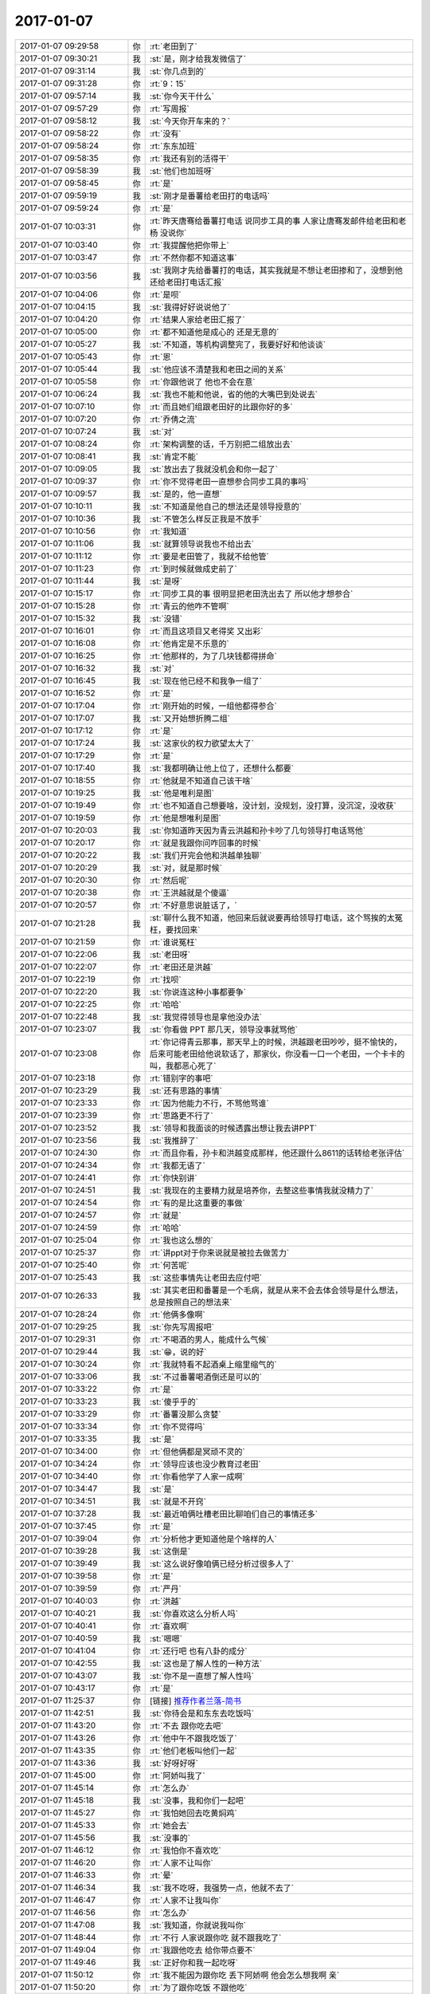 2017-01-07
-------------

.. list-table::
   :widths: 25, 1, 60

   * - 2017-01-07 09:29:58
     - 你
     - :rt:`老田到了`
   * - 2017-01-07 09:30:21
     - 我
     - :st:`是，刚才给我发微信了`
   * - 2017-01-07 09:31:14
     - 我
     - :st:`你几点到的`
   * - 2017-01-07 09:31:28
     - 你
     - :rt:`9：15`
   * - 2017-01-07 09:57:14
     - 我
     - :st:`你今天干什么`
   * - 2017-01-07 09:57:29
     - 你
     - :rt:`写周报`
   * - 2017-01-07 09:58:12
     - 我
     - :st:`今天你开车来的？`
   * - 2017-01-07 09:58:22
     - 你
     - :rt:`没有`
   * - 2017-01-07 09:58:24
     - 你
     - :rt:`东东加班`
   * - 2017-01-07 09:58:35
     - 你
     - :rt:`我还有别的活得干`
   * - 2017-01-07 09:58:39
     - 我
     - :st:`他们也加班呀`
   * - 2017-01-07 09:58:45
     - 你
     - :rt:`是`
   * - 2017-01-07 09:59:19
     - 我
     - :st:`刚才是番薯给老田打的电话吗`
   * - 2017-01-07 09:59:24
     - 你
     - :rt:`是`
   * - 2017-01-07 10:03:31
     - 你
     - :rt:`昨天唐骞给番薯打电话  说同步工具的事  人家让唐骞发邮件给老田和老杨 没说你`
   * - 2017-01-07 10:03:40
     - 你
     - :rt:`我提醒他把你带上`
   * - 2017-01-07 10:03:47
     - 你
     - :rt:`不然你都不知道这事`
   * - 2017-01-07 10:03:56
     - 我
     - :st:`我刚才先给番薯打的电话，其实我就是不想让老田掺和了，没想到他还给老田打电话汇报`
   * - 2017-01-07 10:04:06
     - 你
     - :rt:`是呗`
   * - 2017-01-07 10:04:15
     - 我
     - :st:`我得好好说说他了`
   * - 2017-01-07 10:04:20
     - 你
     - :rt:`结果人家给老田汇报了`
   * - 2017-01-07 10:05:00
     - 你
     - :rt:`都不知道他是成心的 还是无意的`
   * - 2017-01-07 10:05:27
     - 我
     - :st:`不知道，等机构调整完了，我要好好和他谈谈`
   * - 2017-01-07 10:05:43
     - 你
     - :rt:`恩`
   * - 2017-01-07 10:05:44
     - 我
     - :st:`他应该不清楚我和老田之间的关系`
   * - 2017-01-07 10:05:58
     - 你
     - :rt:`你跟他说了 他也不会在意`
   * - 2017-01-07 10:06:24
     - 我
     - :st:`我也不能和他说，省的他的大嘴巴到处说去`
   * - 2017-01-07 10:07:10
     - 你
     - :rt:`而且她们组跟老田好的比跟你好的多`
   * - 2017-01-07 10:07:20
     - 你
     - :rt:`乔倩之流`
   * - 2017-01-07 10:07:24
     - 我
     - :st:`对`
   * - 2017-01-07 10:08:24
     - 你
     - :rt:`架构调整的话，千万别把二组放出去`
   * - 2017-01-07 10:08:41
     - 我
     - :st:`肯定不能`
   * - 2017-01-07 10:09:05
     - 我
     - :st:`放出去了我就没机会和你一起了`
   * - 2017-01-07 10:09:37
     - 你
     - :rt:`你不觉得老田一直想参合同步工具的事吗`
   * - 2017-01-07 10:09:57
     - 我
     - :st:`是的，他一直想`
   * - 2017-01-07 10:10:11
     - 我
     - :st:`不知道是他自己的想法还是领导授意的`
   * - 2017-01-07 10:10:36
     - 我
     - :st:`不管怎么样反正我是不放手`
   * - 2017-01-07 10:10:56
     - 你
     - :rt:`我知道`
   * - 2017-01-07 10:11:06
     - 我
     - :st:`就算领导说我也不给出去`
   * - 2017-01-07 10:11:12
     - 你
     - :rt:`要是老田管了，我就不给他管`
   * - 2017-01-07 10:11:23
     - 你
     - :rt:`到时候就做成史前了`
   * - 2017-01-07 10:11:44
     - 我
     - :st:`是呀`
   * - 2017-01-07 10:15:17
     - 你
     - :rt:`同步工具的事  很明显把老田洗出去了  所以他才想参合`
   * - 2017-01-07 10:15:28
     - 你
     - :rt:`青云的他咋不管啊`
   * - 2017-01-07 10:15:32
     - 我
     - :st:`没错`
   * - 2017-01-07 10:16:01
     - 你
     - :rt:`而且这项目又老得奖 又出彩`
   * - 2017-01-07 10:16:08
     - 你
     - :rt:`他肯定是不乐意的`
   * - 2017-01-07 10:16:25
     - 你
     - :rt:`他那样的，为了几块钱都得拼命`
   * - 2017-01-07 10:16:32
     - 我
     - :st:`对`
   * - 2017-01-07 10:16:45
     - 我
     - :st:`现在他已经不和我争一组了`
   * - 2017-01-07 10:16:52
     - 你
     - :rt:`是`
   * - 2017-01-07 10:17:04
     - 你
     - :rt:`刚开始的时候，一组他都得参合`
   * - 2017-01-07 10:17:07
     - 我
     - :st:`又开始想折腾二组`
   * - 2017-01-07 10:17:12
     - 你
     - :rt:`是`
   * - 2017-01-07 10:17:24
     - 我
     - :st:`这家伙的权力欲望太大了`
   * - 2017-01-07 10:17:29
     - 你
     - :rt:`是`
   * - 2017-01-07 10:17:40
     - 我
     - :st:`我都明确让他上位了，还想什么都要`
   * - 2017-01-07 10:18:55
     - 你
     - :rt:`他就是不知道自己该干啥`
   * - 2017-01-07 10:19:25
     - 我
     - :st:`他是唯利是图`
   * - 2017-01-07 10:19:49
     - 你
     - :rt:`也不知道自己想要啥，没计划，没规划，没打算，没沉淀，没收获`
   * - 2017-01-07 10:19:59
     - 你
     - :rt:`他是想唯利是图`
   * - 2017-01-07 10:20:03
     - 我
     - :st:`你知道昨天因为青云洪越和孙卡吵了几句领导打电话骂他`
   * - 2017-01-07 10:20:17
     - 你
     - :rt:`就是我跟你问咋回事的时候`
   * - 2017-01-07 10:20:22
     - 我
     - :st:`我们开完会他和洪越单独聊`
   * - 2017-01-07 10:20:29
     - 我
     - :st:`对，就是那时候`
   * - 2017-01-07 10:20:30
     - 你
     - :rt:`然后呢`
   * - 2017-01-07 10:20:38
     - 你
     - :rt:`王洪越就是个傻逼`
   * - 2017-01-07 10:20:57
     - 你
     - :rt:`不好意思说脏话了，`
   * - 2017-01-07 10:21:28
     - 我
     - :st:`聊什么我不知道，他回来后就说要再给领导打电话，这个骂挨的太冤枉，要找回来`
   * - 2017-01-07 10:21:59
     - 你
     - :rt:`谁说冤枉`
   * - 2017-01-07 10:22:06
     - 我
     - :st:`老田呀`
   * - 2017-01-07 10:22:07
     - 你
     - :rt:`老田还是洪越`
   * - 2017-01-07 10:22:19
     - 你
     - :rt:`找呗`
   * - 2017-01-07 10:22:20
     - 我
     - :st:`你说连这种小事都要争`
   * - 2017-01-07 10:22:25
     - 你
     - :rt:`哈哈`
   * - 2017-01-07 10:22:48
     - 我
     - :st:`我觉得领导也是拿他没办法`
   * - 2017-01-07 10:23:07
     - 我
     - :st:`你看做 PPT 那几天，领导没事就骂他`
   * - 2017-01-07 10:23:08
     - 你
     - :rt:`你记得青云那事，那天早上的时候，洪越跟老田吵吵，挺不愉快的，后来可能老田给他说软话了，那家伙，你没看一口一个老田，一个卡卡的叫，我都恶心死了`
   * - 2017-01-07 10:23:18
     - 你
     - :rt:`错别字的事吧`
   * - 2017-01-07 10:23:29
     - 我
     - :st:`还有思路的事情`
   * - 2017-01-07 10:23:33
     - 你
     - :rt:`因为他能力不行，不骂他骂谁`
   * - 2017-01-07 10:23:39
     - 你
     - :rt:`思路更不行了`
   * - 2017-01-07 10:23:52
     - 我
     - :st:`领导和我面谈的时候透露出想让我去讲PPT`
   * - 2017-01-07 10:23:56
     - 我
     - :st:`我推辞了`
   * - 2017-01-07 10:24:30
     - 你
     - :rt:`而且你看，孙卡和洪越变成那样，他还跟什么8611的话转给老张评估`
   * - 2017-01-07 10:24:34
     - 你
     - :rt:`我都无语了`
   * - 2017-01-07 10:24:41
     - 你
     - :rt:`你快别讲`
   * - 2017-01-07 10:24:51
     - 我
     - :st:`我现在的主要精力就是培养你，去整这些事情我就没精力了`
   * - 2017-01-07 10:24:54
     - 你
     - :rt:`有的是比这重要的事做`
   * - 2017-01-07 10:24:57
     - 你
     - :rt:`就是`
   * - 2017-01-07 10:24:59
     - 你
     - :rt:`哈哈`
   * - 2017-01-07 10:25:04
     - 你
     - :rt:`我也这么想的`
   * - 2017-01-07 10:25:37
     - 你
     - :rt:`讲ppt对于你来说就是被拉去做苦力`
   * - 2017-01-07 10:25:40
     - 你
     - :rt:`何苦呢`
   * - 2017-01-07 10:25:43
     - 我
     - :st:`这些事情先让老田去应付吧`
   * - 2017-01-07 10:26:33
     - 我
     - :st:`其实老田和番薯是一个毛病，就是从来不会去体会领导是什么想法，总是按照自己的想法来`
   * - 2017-01-07 10:28:24
     - 你
     - :rt:`他俩多像啊`
   * - 2017-01-07 10:29:25
     - 我
     - :st:`你先写周报吧`
   * - 2017-01-07 10:29:31
     - 你
     - :rt:`不喝酒的男人，能成什么气候`
   * - 2017-01-07 10:29:44
     - 我
     - :st:`😁，说的好`
   * - 2017-01-07 10:30:24
     - 你
     - :rt:`我就特看不起酒桌上缩里缩气的`
   * - 2017-01-07 10:33:06
     - 我
     - :st:`不过番薯喝酒倒还是可以的`
   * - 2017-01-07 10:33:22
     - 你
     - :rt:`是`
   * - 2017-01-07 10:33:23
     - 我
     - :st:`傻乎乎的`
   * - 2017-01-07 10:33:29
     - 你
     - :rt:`番薯没那么贪婪`
   * - 2017-01-07 10:33:34
     - 你
     - :rt:`你不觉得吗`
   * - 2017-01-07 10:33:35
     - 我
     - :st:`是`
   * - 2017-01-07 10:34:00
     - 你
     - :rt:`但他俩都是冥顽不灵的`
   * - 2017-01-07 10:34:24
     - 你
     - :rt:`领导应该也没少教育过老田`
   * - 2017-01-07 10:34:40
     - 你
     - :rt:`你看他学了人家一成啊`
   * - 2017-01-07 10:34:47
     - 我
     - :st:`是`
   * - 2017-01-07 10:34:51
     - 我
     - :st:`就是不开窍`
   * - 2017-01-07 10:37:28
     - 我
     - :st:`最近咱俩吐槽老田比聊咱们自己的事情还多`
   * - 2017-01-07 10:37:45
     - 你
     - :rt:`是`
   * - 2017-01-07 10:39:04
     - 你
     - :rt:`分析他才更知道他是个啥样的人`
   * - 2017-01-07 10:39:28
     - 我
     - :st:`这倒是`
   * - 2017-01-07 10:39:49
     - 我
     - :st:`这么说好像咱俩已经分析过很多人了`
   * - 2017-01-07 10:39:58
     - 你
     - :rt:`是`
   * - 2017-01-07 10:39:59
     - 你
     - :rt:`严丹`
   * - 2017-01-07 10:40:03
     - 你
     - :rt:`洪越`
   * - 2017-01-07 10:40:21
     - 我
     - :st:`你喜欢这么分析人吗`
   * - 2017-01-07 10:40:41
     - 你
     - :rt:`喜欢啊`
   * - 2017-01-07 10:40:59
     - 我
     - :st:`嗯嗯`
   * - 2017-01-07 10:41:04
     - 你
     - :rt:`还行吧 也有八卦的成分`
   * - 2017-01-07 10:42:55
     - 我
     - :st:`这也是了解人性的一种方法`
   * - 2017-01-07 10:43:07
     - 我
     - :st:`你不是一直想了解人性吗`
   * - 2017-01-07 10:43:17
     - 你
     - :rt:`是`
   * - 2017-01-07 11:25:37
     - 你
     - [链接] `推荐作者兰落-简书 <http://www.jianshu.com/users/b61c64df7a90?utm_campaign=hugo&utm_medium=reader_share&utm_content=user&utm_source=weixin-friends>`_
   * - 2017-01-07 11:42:51
     - 我
     - :st:`你待会是和东东去吃饭吗`
   * - 2017-01-07 11:43:20
     - 你
     - :rt:`不去 跟你吃去吧`
   * - 2017-01-07 11:43:26
     - 你
     - :rt:`他中午不跟我吃饭了`
   * - 2017-01-07 11:43:35
     - 你
     - :rt:`他们老板叫他们一起`
   * - 2017-01-07 11:43:36
     - 我
     - :st:`好呀好呀`
   * - 2017-01-07 11:45:00
     - 你
     - :rt:`阿娇叫我了`
   * - 2017-01-07 11:45:14
     - 你
     - :rt:`怎么办`
   * - 2017-01-07 11:45:18
     - 我
     - :st:`没事，我和你们一起吧`
   * - 2017-01-07 11:45:27
     - 你
     - :rt:`我怕她回去吃黄焖鸡`
   * - 2017-01-07 11:45:33
     - 你
     - :rt:`她会去`
   * - 2017-01-07 11:45:56
     - 我
     - :st:`没事的`
   * - 2017-01-07 11:46:12
     - 你
     - :rt:`我怕你不喜欢吃`
   * - 2017-01-07 11:46:20
     - 你
     - :rt:`人家不让叫你`
   * - 2017-01-07 11:46:33
     - 你
     - :rt:`晕`
   * - 2017-01-07 11:46:34
     - 我
     - :st:`我不吃呀，我强势一点，他就不去了`
   * - 2017-01-07 11:46:47
     - 你
     - :rt:`人家不让我叫你`
   * - 2017-01-07 11:46:56
     - 你
     - :rt:`怎么办`
   * - 2017-01-07 11:47:08
     - 我
     - :st:`我知道，你就说我叫你`
   * - 2017-01-07 11:48:44
     - 你
     - :rt:`不行 人家说跟你吃 就不跟我吃了`
   * - 2017-01-07 11:49:04
     - 你
     - :rt:`我跟他吃去 给你带点要不`
   * - 2017-01-07 11:49:46
     - 我
     - :st:`正好你和我一起吃呀`
   * - 2017-01-07 11:50:12
     - 你
     - :rt:`我不能因为跟你吃 丢下阿娇啊 他会怎么想我啊 亲`
   * - 2017-01-07 11:50:20
     - 你
     - :rt:`为了跟你吃饭 不跟他吃`
   * - 2017-01-07 11:50:24
     - 你
     - :rt:`你说呢`
   * - 2017-01-07 11:50:30
     - 你
     - :rt:`我给你带点`
   * - 2017-01-07 11:50:31
     - 我
     - :st:`好吧，你去和他吃吧`
   * - 2017-01-07 11:50:40
     - 我
     - :st:`不用了，我自己买点`
   * - 2017-01-07 11:50:41
     - 你
     - :rt:`你怎么吃`
   * - 2017-01-07 11:50:52
     - 你
     - :rt:`你去哪买啊`
   * - 2017-01-07 11:51:21
     - 我
     - :st:`没事，你别管了`
   * - 2017-01-07 11:51:38
     - 我
     - :st:`我和尹志军一起去`
   * - 2017-01-07 11:52:43
     - 你
     - :rt:`尹志军走了`
   * - 2017-01-07 11:56:51
     - 你
     - :rt:`阿娇说叫你一起`
   * - 2017-01-07 11:57:00
     - 你
     - :rt:`你下来吧，我们等着你呢`